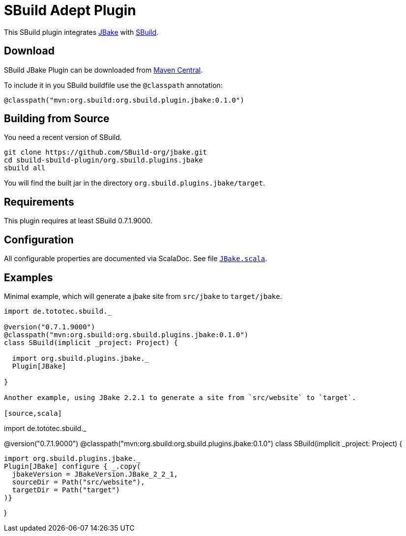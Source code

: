 = SBuild Adept Plugin

This SBuild plugin integrates http://jbake.org[JBake] with http://sbuild.tototec.de[SBuild].

== Download

SBuild JBake Plugin can be downloaded from http://repo1.maven.org/maven2/org/sbuild/org.sbuild.plugins.jbake/[Maven Central].

To include it in you SBuild buildfile use the `@classpath` annotation:

[source,scala]
----
@classpath("mvn:org.sbuild:org.sbuild.plugin.jbake:0.1.0")
----

== Building from Source

You need a recent version of SBuild.

----
git clone https://github.com/SBuild-org/jbake.git
cd sbuild-sbuild-plugin/org.sbuild.plugins.jbake
sbuild all
----

You will find the built jar in the directory `org.sbuild.plugins.jbake/target`.

== Requirements

This plugin requires at least SBuild 0.7.1.9000.

== Configuration

All configurable properties are documented via ScalaDoc. See file link:org.sbuild.plugins.jbake/src/main/scala/org/sbuild/plugins/jbake/JBake.scala[`JBake.scala`].

== Examples

Minimal example, which will generate a jbake site from `src/jbake` to `target/jbake`.

[source,scala]
----
import de.tototec.sbuild._

@version("0.7.1.9000")
@classpath("mvn:org.sbuild:org.sbuild.plugins.jbake:0.1.0")
class SBuild(implicit _project: Project) {

  import org.sbuild.plugins.jbake._
  Plugin[JBake]

}

Another example, using JBake 2.2.1 to generate a site from `src/website` to `target`.

[source,scala]
----
import de.tototec.sbuild._

@version("0.7.1.9000")
@classpath("mvn:org.sbuild:org.sbuild.plugins.jbake:0.1.0")
class SBuild(implicit _project: Project) {

  import org.sbuild.plugins.jbake._
  Plugin[JBake] configure { _.copy(
    jbakeVersion = JBakeVersion.JBake_2_2_1,
    sourceDir = Path("src/website"),
    targetDir = Path("target")
  )}

}


